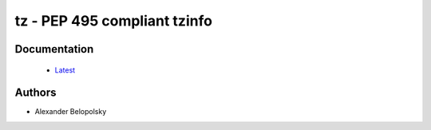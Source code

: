 =============================
tz - PEP 495 compliant tzinfo
=============================
.. image:: https://travis-ci.org/abalkin/tz.svg?branch=master
    :target: https://travis-ci.org/abalkin/tz
.. image:: https://codecov.io/gh/abalkin/tz/branch/master/graph/badge.svg
    :target: https://codecov.io/gh/abalkin/tz
.. image:: https://badge.fury.io/py/tz.svg
    :target: https://badge.fury.io/py/tz

Documentation
=============
 * `Latest <https://abalkin.github.io/tz>`_

Authors
=======

* Alexander Belopolsky
